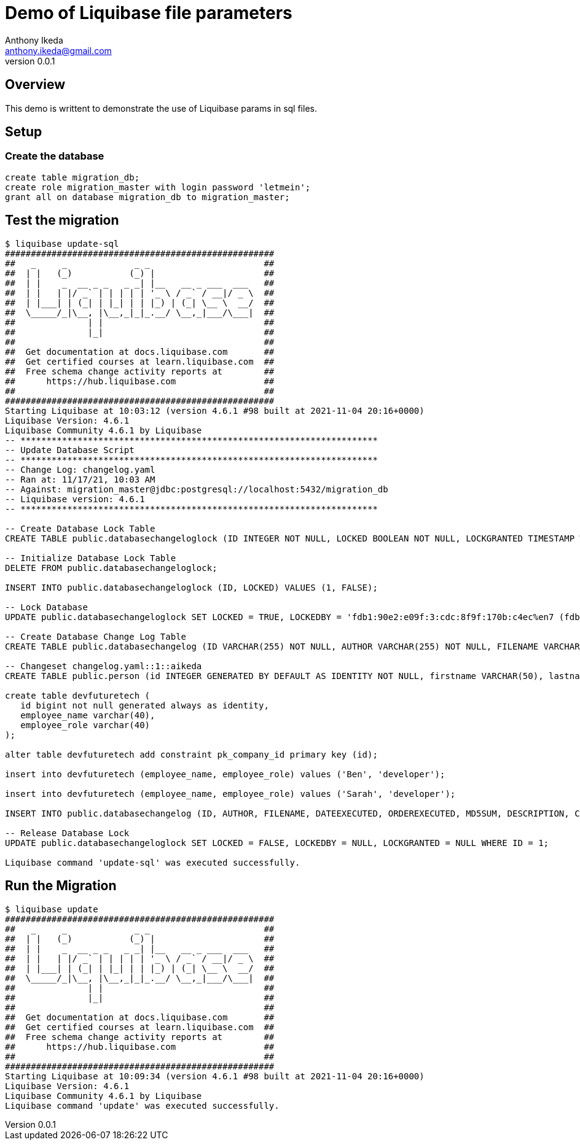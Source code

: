 = Demo of Liquibase file parameters
Anthony Ikeda <anthony.ikeda@gmail.com>
v0.0.1

== Overview

This demo is writtent to demonstrate the use of Liquibase params in sql files.

== Setup

=== Create the database

[source,sql]
----
create table migration_db;
create role migration_master with login password 'letmein';
grant all on database migration_db to migration_master;
----

== Test the migration

[source,bash]
----
$ liquibase update-sql
####################################################
##   _     _             _ _                      ##
##  | |   (_)           (_) |                     ##
##  | |    _  __ _ _   _ _| |__   __ _ ___  ___   ##
##  | |   | |/ _` | | | | | '_ \ / _` / __|/ _ \  ##
##  | |___| | (_| | |_| | | |_) | (_| \__ \  __/  ##
##  \_____/_|\__, |\__,_|_|_.__/ \__,_|___/\___|  ##
##              | |                               ##
##              |_|                               ##
##                                                ## 
##  Get documentation at docs.liquibase.com       ##
##  Get certified courses at learn.liquibase.com  ## 
##  Free schema change activity reports at        ##
##      https://hub.liquibase.com                 ##
##                                                ##
####################################################
Starting Liquibase at 10:03:12 (version 4.6.1 #98 built at 2021-11-04 20:16+0000)
Liquibase Version: 4.6.1
Liquibase Community 4.6.1 by Liquibase
-- *********************************************************************
-- Update Database Script
-- *********************************************************************
-- Change Log: changelog.yaml
-- Ran at: 11/17/21, 10:03 AM
-- Against: migration_master@jdbc:postgresql://localhost:5432/migration_db
-- Liquibase version: 4.6.1
-- *********************************************************************

-- Create Database Lock Table
CREATE TABLE public.databasechangeloglock (ID INTEGER NOT NULL, LOCKED BOOLEAN NOT NULL, LOCKGRANTED TIMESTAMP WITHOUT TIME ZONE, LOCKEDBY VARCHAR(255), CONSTRAINT databasechangeloglock_pkey PRIMARY KEY (ID));

-- Initialize Database Lock Table
DELETE FROM public.databasechangeloglock;

INSERT INTO public.databasechangeloglock (ID, LOCKED) VALUES (1, FALSE);

-- Lock Database
UPDATE public.databasechangeloglock SET LOCKED = TRUE, LOCKEDBY = 'fdb1:90e2:e09f:3:cdc:8f9f:170b:c4ec%en7 (fdb1:90e2:e09f:3:cdc:8f9f:170b:c4ec%en7)', LOCKGRANTED = '2021-11-17 10:03:12.676' WHERE ID = 1 AND LOCKED = FALSE;

-- Create Database Change Log Table
CREATE TABLE public.databasechangelog (ID VARCHAR(255) NOT NULL, AUTHOR VARCHAR(255) NOT NULL, FILENAME VARCHAR(255) NOT NULL, DATEEXECUTED TIMESTAMP WITHOUT TIME ZONE NOT NULL, ORDEREXECUTED INTEGER NOT NULL, EXECTYPE VARCHAR(10) NOT NULL, MD5SUM VARCHAR(35), DESCRIPTION VARCHAR(255), COMMENTS VARCHAR(255), TAG VARCHAR(255), LIQUIBASE VARCHAR(20), CONTEXTS VARCHAR(255), LABELS VARCHAR(255), DEPLOYMENT_ID VARCHAR(10));

-- Changeset changelog.yaml::1::aikeda
CREATE TABLE public.person (id INTEGER GENERATED BY DEFAULT AS IDENTITY NOT NULL, firstname VARCHAR(50), lastname VARCHAR(50) NOT NULL, state CHAR(2), CONSTRAINT person_pkey PRIMARY KEY (id));

create table devfuturetech (
   id bigint not null generated always as identity,
   employee_name varchar(40),
   employee_role varchar(40)
);

alter table devfuturetech add constraint pk_company_id primary key (id);

insert into devfuturetech (employee_name, employee_role) values ('Ben', 'developer');

insert into devfuturetech (employee_name, employee_role) values ('Sarah', 'developer');

INSERT INTO public.databasechangelog (ID, AUTHOR, FILENAME, DATEEXECUTED, ORDEREXECUTED, MD5SUM, DESCRIPTION, COMMENTS, EXECTYPE, CONTEXTS, LABELS, LIQUIBASE, DEPLOYMENT_ID) VALUES ('1', 'aikeda', 'changelog.yaml', NOW(), 1, '8:e3e85dcc6b473c4ec4211710e1760729', 'createTable tableName=person; sqlFile', '', 'EXECUTED', NULL, NULL, '4.6.1', '7172192889');

-- Release Database Lock
UPDATE public.databasechangeloglock SET LOCKED = FALSE, LOCKEDBY = NULL, LOCKGRANTED = NULL WHERE ID = 1;

Liquibase command 'update-sql' was executed successfully.
----

== Run the Migration

[source,bash]
----
$ liquibase update
####################################################
##   _     _             _ _                      ##
##  | |   (_)           (_) |                     ##
##  | |    _  __ _ _   _ _| |__   __ _ ___  ___   ##
##  | |   | |/ _` | | | | | '_ \ / _` / __|/ _ \  ##
##  | |___| | (_| | |_| | | |_) | (_| \__ \  __/  ##
##  \_____/_|\__, |\__,_|_|_.__/ \__,_|___/\___|  ##
##              | |                               ##
##              |_|                               ##
##                                                ## 
##  Get documentation at docs.liquibase.com       ##
##  Get certified courses at learn.liquibase.com  ## 
##  Free schema change activity reports at        ##
##      https://hub.liquibase.com                 ##
##                                                ##
####################################################
Starting Liquibase at 10:09:34 (version 4.6.1 #98 built at 2021-11-04 20:16+0000)
Liquibase Version: 4.6.1
Liquibase Community 4.6.1 by Liquibase
Liquibase command 'update' was executed successfully.
----

